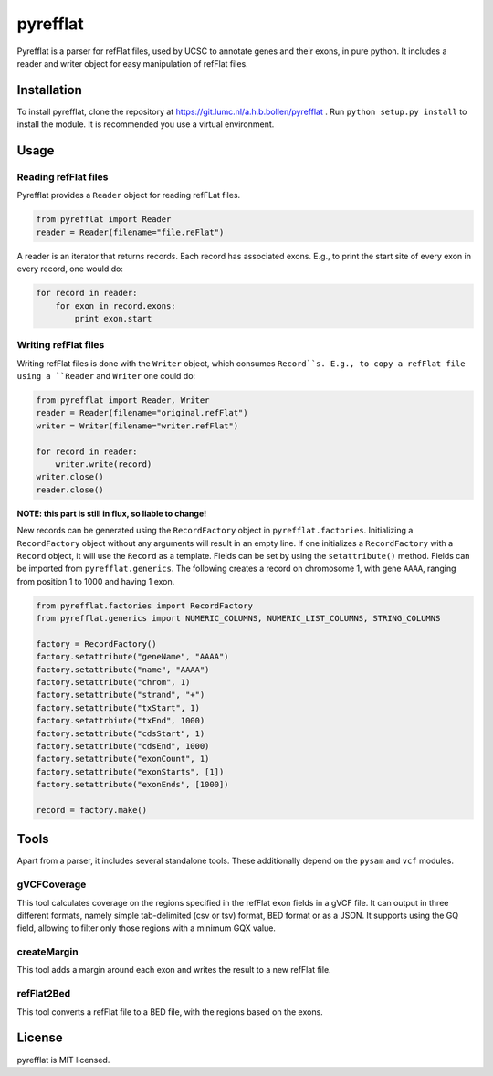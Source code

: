=========
pyrefflat
=========

Pyrefflat is a parser for refFlat files, used by UCSC to annotate genes and their exons, in pure python.
It includes a reader and writer object for easy manipulation of refFlat files.

Installation
------------

To install pyrefflat, clone the repository at  https://git.lumc.nl/a.h.b.bollen/pyrefflat .
Run ``python setup.py install`` to install the module. It is recommended you use a virtual environment.

Usage
-----

Reading refFlat files
~~~~~~~~~~~~~~~~~~~~~
Pyrefflat provides a ``Reader`` object for reading refFLat files.

.. code-block:: python

    from pyrefflat import Reader
    reader = Reader(filename="file.reFlat")

A reader is an iterator that returns records. Each record has associated exons.
E.g., to print the start site of every exon in every record, one would do:

.. code-block:: python

    for record in reader:
        for exon in record.exons:
            print exon.start


Writing refFlat files
~~~~~~~~~~~~~~~~~~~~~
Writing refFlat files is done with the ``Writer`` object, which consumes ``Record``s.
E.g., to copy a refFlat file using a ``Reader`` and ``Writer`` one could do:

.. code-block:: python

    from pyrefflat import Reader, Writer
    reader = Reader(filename="original.refFlat")
    writer = Writer(filename="writer.refFlat")

    for record in reader:
        writer.write(record)
    writer.close()
    reader.close()


**NOTE: this part is still in flux, so liable to change!**

New records can be generated using the ``RecordFactory`` object in ``pyrefflat.factories``.
Initializing a ``RecordFactory`` object without any arguments will result in an empty line.
If one initializes a ``RecordFactory`` with a ``Record`` object, it will use the ``Record`` as a template.
Fields can be set by using the ``setattribute()`` method. Fields can be imported from ``pyrefflat.generics``.
The following creates a record on chromosome 1, with gene ``AAAA``, ranging from position 1 to 1000 and having 1 exon.

.. code-block:: python

    from pyrefflat.factories import RecordFactory
    from pyrefflat.generics import NUMERIC_COLUMNS, NUMERIC_LIST_COLUMNS, STRING_COLUMNS

    factory = RecordFactory()
    factory.setattribute("geneName", "AAAA")
    factory.setattribute("name", "AAAA")
    factory.setattribute("chrom", 1)
    factory.setattribute("strand", "+")
    factory.setattribute("txStart", 1)
    factory.setattrbiute("txEnd", 1000)
    factory.setattribute("cdsStart", 1)
    factory.setattribute("cdsEnd", 1000)
    factory.setattribute("exonCount", 1)
    factory.setattribute("exonStarts", [1])
    factory.setattribute("exonEnds", [1000])

    record = factory.make()


Tools
-----

Apart from a parser, it includes several standalone tools. These additionally depend on the ``pysam`` and ``vcf`` modules.

gVCFCoverage
~~~~~~~~~~~~
This tool calculates coverage on the regions specified in the refFlat exon fields in a gVCF file.
It can output in three different formats, namely simple tab-delimited (csv or tsv) format, BED format or as a JSON.
It supports using the GQ field, allowing to filter only those regions with a minimum GQX value.

createMargin
~~~~~~~~~~~~
This tool adds a margin around each exon and writes the result to a new refFlat file.

refFlat2Bed
~~~~~~~~~~~
This tool converts a refFlat file to a BED file, with the regions based on the exons.


License
-------
pyrefflat is MIT licensed.